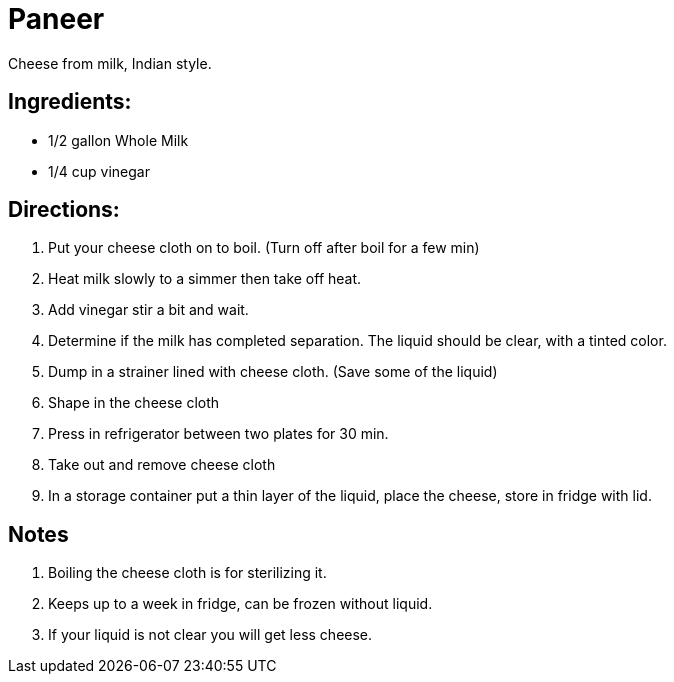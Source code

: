 = Paneer

Cheese from milk, Indian style.

== Ingredients:

 * 1/2 gallon Whole Milk
 * 1/4 cup vinegar
 
== Directions:

 1. Put your cheese cloth on to boil. (Turn off after boil for a few min)
 1. Heat milk slowly to a simmer then take off heat.
 1. Add vinegar stir a bit and wait.
 1. Determine if the milk has completed separation. The liquid should be clear, with a tinted color.
 1. Dump in a strainer lined with cheese cloth. (Save some of the liquid)
 1. Shape in the cheese cloth
 1. Press in refrigerator between two plates for 30 min.
 1. Take out and remove cheese cloth
 1. In a storage container put a thin layer of the liquid, place the cheese, store in fridge with lid.


== Notes
 
 1. Boiling the cheese cloth is for sterilizing it.
 1. Keeps up to a week in fridge, can be frozen without liquid.
 1. If your liquid is not clear you will get less cheese.

